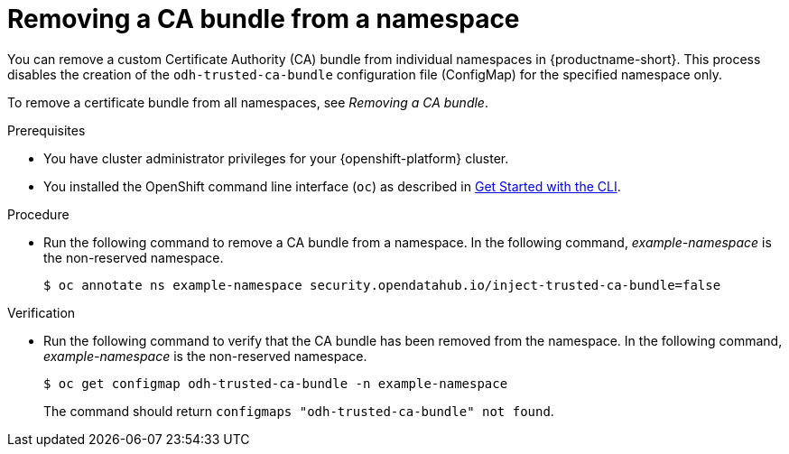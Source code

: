 :_module-type: PROCEDURE

[id="removing-a-ca-bundle-from-a-namespace_{context}"]
= Removing a CA bundle from a namespace

[role='_abstract']
You can remove a custom Certificate Authority (CA) bundle from individual namespaces in {productname-short}. This process disables the creation of the `odh-trusted-ca-bundle` configuration file (ConfigMap) for the specified namespace only.

To remove a certificate bundle from all namespaces, see _Removing a CA bundle_.

.Prerequisites
* You have cluster administrator privileges for your {openshift-platform} cluster.
* You installed the OpenShift command line interface (`oc`) as described in link:https://docs.openshift.com/container-platform/{ocp-latest-version}/cli_reference/openshift_cli/getting-started-cli.html[Get Started with the CLI].

.Procedure
* Run the following command to remove a CA bundle from a namespace. In the following command, _example-namespace_ is the non-reserved namespace.
+
[source]
----
$ oc annotate ns example-namespace security.opendatahub.io/inject-trusted-ca-bundle=false
----

.Verification
* Run the following command to verify that the CA bundle has been removed from the namespace. In the following command, _example-namespace_ is the non-reserved namespace.
+
[source]
----
$ oc get configmap odh-trusted-ca-bundle -n example-namespace
----
+
The command should return `configmaps "odh-trusted-ca-bundle" not found`.

//[role='_additional-resources']
//.Additional resources
